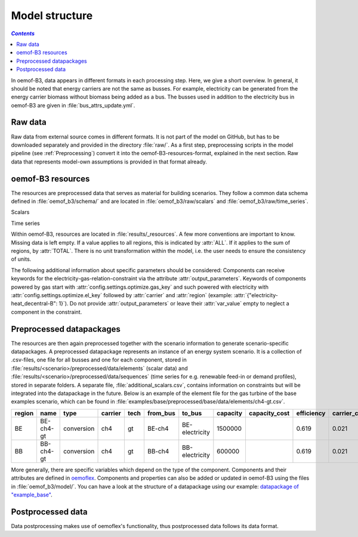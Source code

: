 .. _model_structure_label:

~~~~~~~~~~~~~~~
Model structure
~~~~~~~~~~~~~~~

.. contents:: `Contents`
    :depth: 1
    :local:
    :backlinks: top

In oemof-B3, data appears in different formats in each processing step. Here, we give a short
overview. In general, it should be noted that energy carriers are not the same as busses.
For example, electricity can be generated from the energy carrier biomass without biomass being added as a bus.
The busses used in addition to the electricity bus in oemof-B3 are given in :file:`bus_attrs_update.yml`.

Raw data
--------

Raw data from external source comes in different formats. It is not part of the model on GitHub, but has to be downloaded separately and provided in the directory :file:`raw/`.
As a first step, preprocessing scripts in the model pipeline (see :ref:`Preprocessing`) convert it into the
oemof-B3-resources-format, explained in the next section. Raw data that represents model-own assumptions is provided in
that format already.

oemof-B3 resources
------------------

The resources are preprocessed data that serves as material for building scenarios. They follow
a common data schema defined in :file:`oemof_b3/schema/` and are located in :file:`oemof_b3/raw/scalars` and :file:`oemof_b3/raw/time_series`.

Scalars

.. csv-table::
   :delim: ;
   :file: ../oemof_b3/schema/scalars.csv

Time series

.. csv-table::
   :delim: ;
   :file: ../oemof_b3/schema/timeseries.csv

Within oemof-B3, resources are located in :file:`results/_resources`.
A few more conventions are important to know. Missing data is left empty. If a value applies to all
regions, this is indicated by :attr:`ALL`. If it applies to the sum of regions, by :attr:`TOTAL`.
There is no unit transformation within the model, i.e. the user needs to ensure the consistency of units.

The following additional information about specific parameters should be considered:
Components can receive keywords for the electricity-gas-relation-constraint via the attribute :attr:`output_parameters`.
Keywords of components powered by gas start with :attr:`config.settings.optimize.gas_key` and such powered
with electricity with :attr:`config.settings.optimize.el_key` followed by :attr:`carrier` and :attr:`region` (example: :attr:`{"electricity-heat_decentral-B": 1}`).
Do not provide :attr:`output_parameters` or leave their :attr:`var_value` empty to neglect a component in the constraint.

Preprocessed datapackages
-------------------------

The resources are then again preprocessed together with the scenario information to generate
scenario-specific datapackages. A preprocessed datapackage represents an instance of an energy system scenario.
It is a collection of .csv-files, one file for all busses and one for each
component, stored in :file:`results/<scenario>/preprocessed/data/elements` (scalar data) and
:file:`results/<scenario>/preprocessed/data/sequences` (time series for e.g. renewable feed-in or demand profiles),
stored in separate folders.
A separate file, :file:`additional_scalars.csv`, contains information on constraints but will be integrated into the
datapackage in the future.
Below is an example of the element file for the gas turbine of the base examples scenario, which can be found in
:file:`examples/base/preprocessed/base/data/elements/ch4-gt.csv`.

.. todo: Explain more about scenarios, where and how they are defined and thus how new ones can be made

=======  =========  ==========  =======  =====  ========  ==============  ========  =============  ===========  =============  =============  ==========  =================
region   name       type        carrier  tech   from_bus  to_bus          capacity  capacity_cost  efficiency   carrier_cost   marginal_cost  expandable  output_paramters
=======  =========  ==========  =======  =====  ========  ==============  ========  =============  ===========  =============  =============  ==========  =================
BE       BE-ch4-gt  conversion  ch4      gt     BE-ch4    BE-electricity  1500000                  0.619        0.021          0.0045         False       {}
BB       BB-ch4-gt  conversion  ch4      gt     BB-ch4    BB-electricity  600000                   0.619        0.021          0.0045         False       {}
=======  =========  ==========  =======  =====  ========  ==============  ========  =============  ===========  =============  =============  ==========  =================

More generally, there are specific variables which depend on the type of the component. Components and
their attributes are defined in
`oemoflex <https://github.com/rl-institut/oemoflex/tree/dev/oemoflex/model/component_attrs.yml>`_.
Components and properties can also be added or updated in oemof-B3 using the files in :file:`oemof_b3/model/`.
You can have a look at the structure of a datapackage using our example:
`datapackage of "example_base" <https://github.com/rl-institut/oemof-B3/tree/dev/examples/example_base/preprocessed>`_.

.. todo: Explain how to do this and when it is relevant.

Postprocessed data
-------------------

Data postprocessing makes use of oemoflex's functionality, thus postprocessed data follows its
data format.
